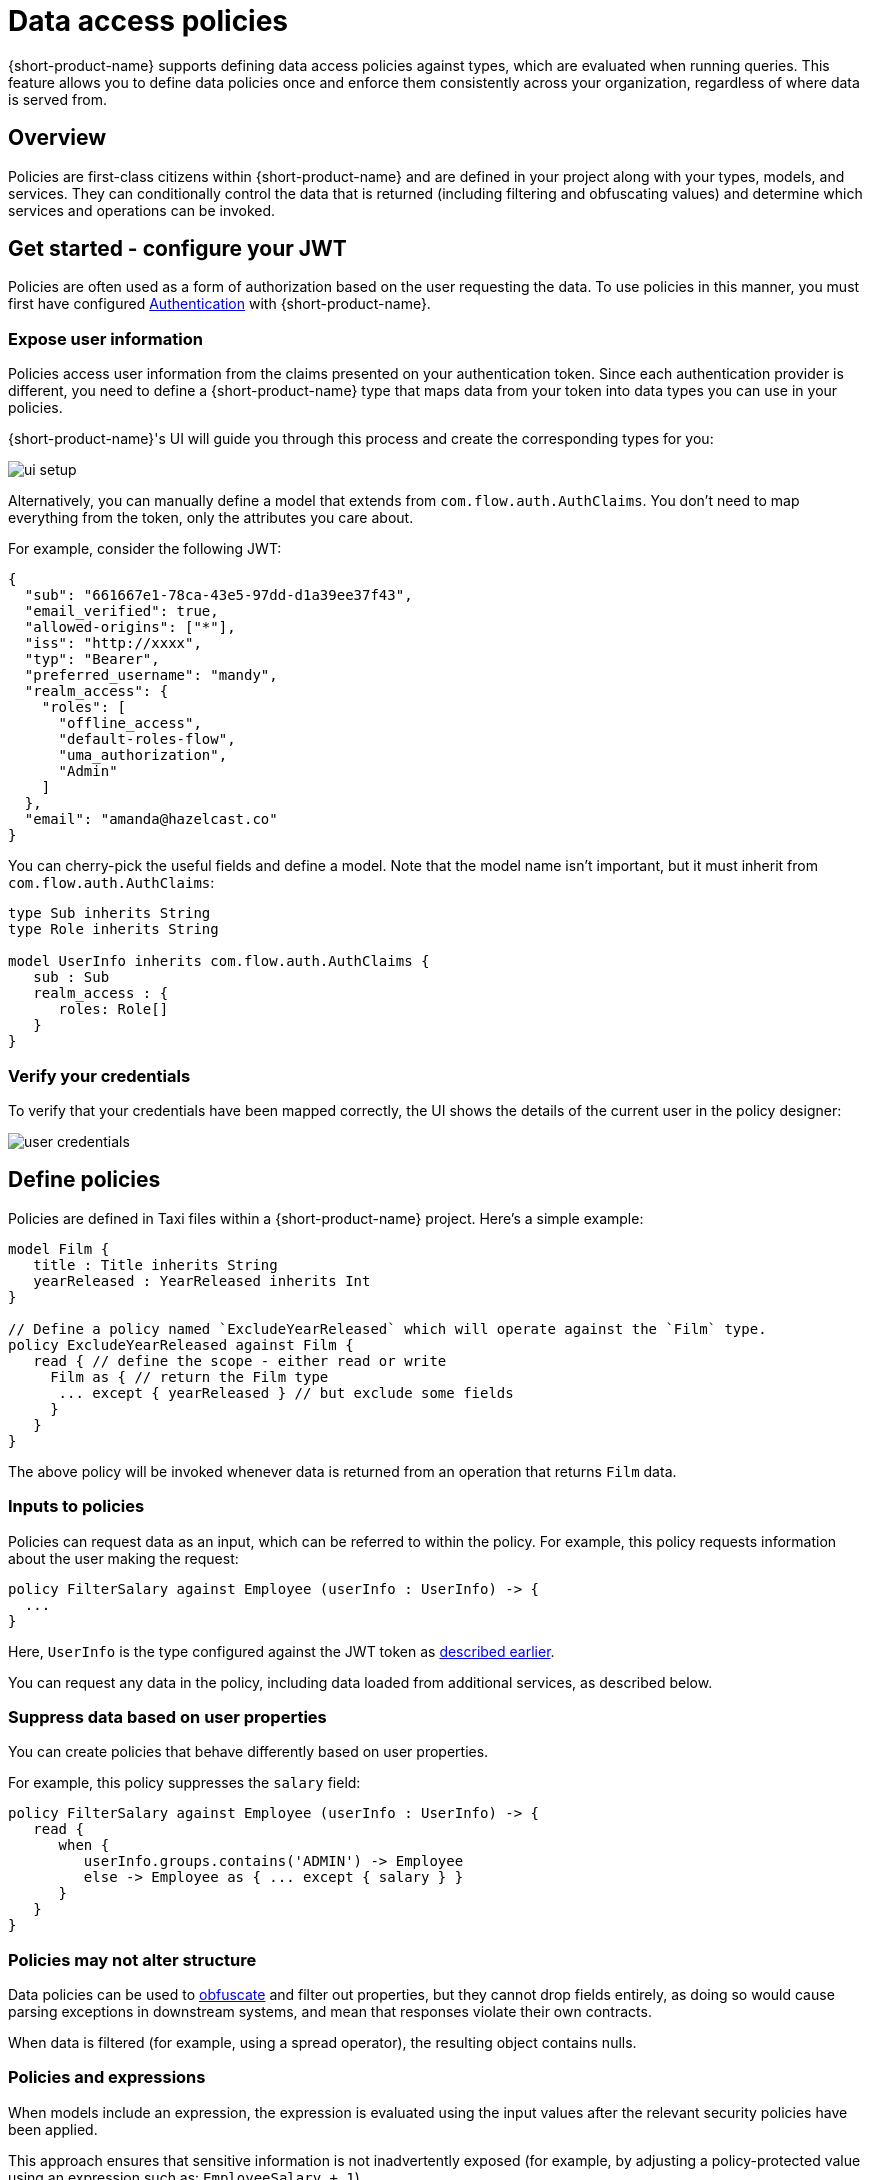 = Data access policies
:description: Learn about {short-product-name} data access policies

{short-product-name} supports defining data access policies against types, which are evaluated when running queries. This feature allows you to define data policies once and enforce them consistently across your organization, regardless of where data is served from.

== Overview

Policies are first-class citizens within {short-product-name} and are defined in your project along with your types, models, and services. They can conditionally control the data that is returned (including filtering and obfuscating values) and determine which services and operations can be invoked.

== Get started - configure your JWT

Policies are often used as a form of authorization based on the user requesting the data. To use policies in this manner, you must first have configured xref:authentication.adoc[Authentication] with {short-product-name}.

=== Expose user information

Policies access user information from the claims presented on your authentication token. Since each authentication provider is different, you need to define a {short-product-name} type that maps data from your token into data types you can use in your policies.

{short-product-name}'s UI will guide you through this process and create the corresponding types for you:

// AUTHORS NOTE - we need a new rebranded image here for Flow:

image:ui-setup.png[]

Alternatively, you can manually define a model that extends from `com.flow.auth.AuthClaims`. You don't need to map everything from the token, only the attributes you care about.

For example, consider the following JWT:

```json
{
  "sub": "661667e1-78ca-43e5-97dd-d1a39ee37f43",
  "email_verified": true,
  "allowed-origins": ["*"],
  "iss": "http://xxxx",
  "typ": "Bearer",
  "preferred_username": "mandy",
  "realm_access": {
    "roles": [
      "offline_access",
      "default-roles-flow",
      "uma_authorization",
      "Admin"
    ]
  },
  "email": "amanda@hazelcast.co"
}
```

You can cherry-pick the useful fields and define a model. Note that the model name isn't important, but it must inherit from `com.flow.auth.AuthClaims`:

```taxi
type Sub inherits String
type Role inherits String

model UserInfo inherits com.flow.auth.AuthClaims {
   sub : Sub
   realm_access : {
      roles: Role[]
   }
}
```

=== Verify your credentials

To verify that your credentials have been mapped correctly, the UI shows the details of the current user in the policy designer:

image:user-credentials.png[]

== Define policies

Policies are defined in Taxi files within a {short-product-name} project. Here's a simple example:

```taxi
model Film {
   title : Title inherits String
   yearReleased : YearReleased inherits Int
}

// Define a policy named `ExcludeYearReleased` which will operate against the `Film` type.
policy ExcludeYearReleased against Film {
   read { // define the scope - either read or write 
     Film as { // return the Film type 
      ... except { yearReleased } // but exclude some fields
     }
   }
}
```

The above policy will be invoked whenever data is returned from an operation that returns `Film` data.

=== Inputs to policies
Policies can request data as an input, which can be referred to within the policy.
For example, this policy requests information about the user making the request:

```taxi
policy FilterSalary against Employee (userInfo : UserInfo) -> {
  ...
}
```

Here, `UserInfo` is the type configured against the JWT token as xref:data-policies.adoc#expose-user-information[described earlier].


You can request any data in the policy, including data loaded from additional services, as described below.

=== Suppress data based on user properties

You can create policies that behave differently based on user properties. 

For example, this policy suppresses the `salary` field: 

```taxi
policy FilterSalary against Employee (userInfo : UserInfo) -> {
   read {
      when {
         userInfo.groups.contains('ADMIN') -> Employee
         else -> Employee as { ... except { salary } }
      }
   }
}
```

=== Policies may not alter structure
Data policies can be used to xref:data-policies.adoc#obfuscate-data[obfuscate] and filter out properties, but they cannot drop fields entirely, as doing so
would cause parsing exceptions in downstream systems, and mean that responses violate their own contracts.

When data is filtered (for example, using a spread operator), the resulting object contains nulls.

=== Policies and expressions
When models include an expression, the expression is evaluated using the input values after the relevant security policies have been applied.

This approach ensures that sensitive information is not inadvertently exposed (for example, by adjusting a policy-protected value using an expression such as: `EmployeeSalary + 1`).

As a result, the input values used in the expression may differ from the original values returned by an operation. 

If a policy causes an input value to become `null`, the expression will also evaluate to `null`.

=== Throw errors from policies

Policies can also throw errors to completely deny access to certain data based on conditions. For example:

```taxi
policy OnlyManagers against EmployeeInfo (userInfo : UserInfo) -> {
   read {
      when {
         userInfo.groups.contains('Manager') -> EmployeeInfo
         else -> throw((NotAuthorizedError) { message: 'Not Authorized' })
      }
   }
}
```

=== Obfuscate data

You can use policies to obfuscate data. The policies can be applied to nested types as well. For example, to partially obfuscate titles for non-admin users:

```taxi
policy FilterFilmTitle against Title (userInfo : UserInfo) -> {
   read {
      when {
         userInfo.groups.contains('ADMIN') -> Title
         else -> concat(left(Title, 3), "***")
      }
   }
}
```

=== Use external data in policy decisions

Policies can load additional data from external services to make decisions. For example, to filter films based on whether the user has accepted terms and conditions:

```taxi
model UserConsent {
   acceptedTermsAndConditions : AcceptedTermsAndConditions inherits Boolean
}

service UserService {
   operation getConsent(UserId): UserConsent
}

policy AllAccessFilms against Film (userInfo : UserInfo, acceptedTerms: AcceptedTermsAndConditions) -> {
   read {
      when {
         acceptedTerms == false -> null
         else -> Film
      }
   }
}
```

=== Projection and policy impact

When a policy modifies a field that is used in a projection, the result is affected accordingly. For instance, if a policy suppresses the `title` field for non-admin users:

```taxi
policy FilterYearReleased against Film (userInfo : UserInfo) -> {
   read {
      when {
         userInfo.groups.contains('ADMIN') -> Film
         else -> Film as { ... except { title } }
      }
   }
}
```

Querying and projecting the `title` field for a non-admin user would result in:

```taxi
find { Film } as {
   name : Title
}
```

For non-admin users, this would return `name: null`.

== Understand when policies are applied

Policies defined against types or models are applied to data returned from a service before it's made available in {short-product-name} (either for other service calls or to return to a caller). A policy is applied to the type **and all its subtypes**.

// AUTHORS NOTE - how to change this snippet into asciidoc?

```
"Schema":
  
  closed model Film {
      id : FilmId inherits String
      title : Title inherits String
   }
   
   service FilmsApi {
         operation getAllFilms():Film[]
   }
   
   type Role inherits String
   model UserInfo {
         roles : Role[]
   }
   
   policy HideTitle against Film (userInfo:UserInfo) -> {
      read {
         when {
            userInfo.roles.contains('ADMIN') -> Film
            else -> Film as { ... except { title }}
         }
      }
   }
   
"Query":

import Film
given { user: UserInfo = { roles: [\"USER\",\"ADMIN\"] } }
find { Film[]}",

```

== Use errors in policies

Errors can be thrown in policies to prevent access entirely, returning an error code to the user. For example:

```taxi
policy OnlyManagers against EmployeeInfo (userInfo : UserInfo) -> {
   read {
      when {
         userInfo.groups.contains('Manager') -> EmployeeInfo
         else -> throw((NotAuthorizedError) { message: 'Not Authorized' })
      }
   }
}
```

// AUTHORS NOTE - TO DO: once topic added, re-instate this xref 
// Read more about [how to throw errors](/docs/querying/errors).

== Apply to streaming queries
Data policies can also be applied to streaming queries, which are running continuously in the background.

Instead of executing with the requested user permissions (as request / response queries do), persistent
streaming queries execute with a system account - the Executor user.

=== Configure the Executor user
The Executor User is a standard system account defined by your Identity Provider (IDP). Assign roles as you would with
any other user, as discussed in our docs on xref:authentication.adoc[Authentication]. 

{short-product-name} authenticates this role using the OAuth2 Client Credentials flow with a `client-id` and `client-secret`. Pass these
to the {short-product-name} instance at startup with the following configuration settings:

|===
| Parameter | Description

| `flow.security.openIdp.executorRoleClientId`
| The user to authenticate with. Note: this can be different from the standard authentication client configured with `clientId`

| `flow.security.openIdp.executorRoleClientSecret`
| The Client Secret to authenticate with

| `flow.security.openIdp.issuerUrl`
| The URL of the IDP. Note that {short-product-name}'s server will connect to this URL, so ensure it's accessible from the server
|===

Example configuration:

```
--flow.security.openIdp.executorRoleClientId=TheSchuylerSisters
--flow.security.openIdp.executorRoleClientSecret=AngelicaElizaAndPeggy
```

=== Troubleshoot

=== IssuerUrl connectivity issues
The `issuerUrl` setting is used by both standard xref:authentication.adoc#open-id-connect-setup[Authentication] (to authenticate users logging in to {short-product-name}), as
well as by {short-product-name} to fetch user credentials for the Executor user.

 * User authentication will perform a browser-side redirect to the IssuerUrl - so the URL must be accessible from your browser
 * Executor User authentication performs requests from {short-product-name}'s server - so the URL must be accessible from your server

Normally, this is not a problem. However, if you're running everything locally (e.g., using Docker or Docker Compose) you may need to use `host.docker.internal` as the `issuerUrl` DNS name,
https://docs.docker.com/desktop/networking/#i-want-to-connect-from-a-container-to-a-service-on-the-host[docker docs]
or set Docker to use the https://docs.docker.com/engine/network/drivers/host/[Host Network].

This is generally not an issue in production (and the above workarounds are not suitable for production), as the network is normally more well defined.

=== Observers vs Executors
Persistent Streams are always executed under the permissions of the Executor user. However, these streams can also be observed by other users, through published xref:query:queries-as-endpoints.adoc#saved-streams[http or websocket endpoints].

In this scenario, policies are applied twice:

 * First, the stream is executed using the permissions of the Executor user
 * Then, when being observed, the results of the stream are then re-evaluated using the permissions of the user observing the stream

As a result, the observed output may differ from the actual data being emitted by the stream.
